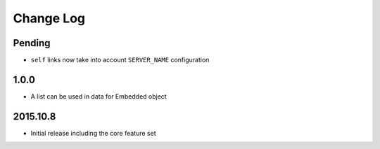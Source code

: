 Change Log
----------

Pending
~~~~~~~~~
- ``self`` links now take into account ``SERVER_NAME`` configuration

1.0.0
~~~~~~~~~
- A list can be used in data for Embedded object

2015.10.8
~~~~~~~~~
- Initial release including the core feature set
